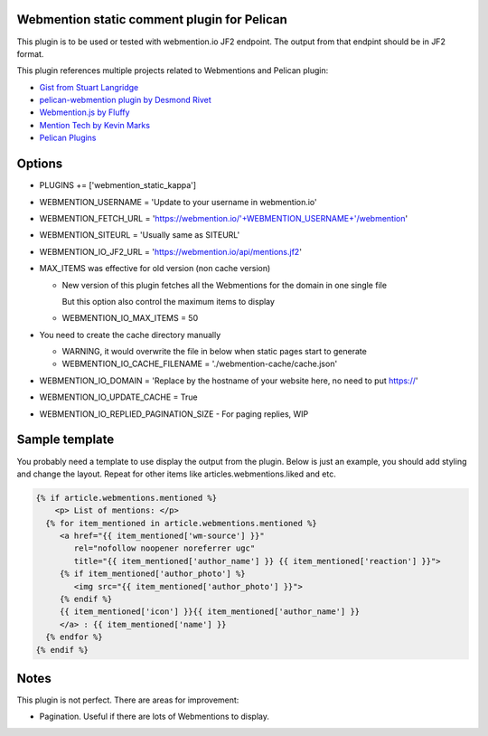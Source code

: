 Webmention static comment plugin for Pelican
--------------------------------------------

This plugin is to be used or tested with webmention.io JF2 endpoint.
The output from that endpint should be in JF2 format.

This plugin references multiple projects related to Webmentions and Pelican plugin:

- `Gist from Stuart Langridge <https://gist.github.com/stuartlangridge/ef08d5e1737181e2bee7>`__
- `pelican-webmention plugin by Desmond Rivet <https://github.com/drivet/pelican-webmentio>`__
- `Webmention.js by Fluffy <https://github.com/PlaidWeb/webmention.js/blob/master/static/webmention.js>`__
- `Mention Tech by Kevin Marks <https://github.com/kevinmarks/mentiontech>`__
- `Pelican Plugins <https://github.com/getpelican/pelican-plugins/>`__

Options
-------

- PLUGINS += ['webmention_static_kappa']
- WEBMENTION_USERNAME = 'Update to your username in webmention.io'
- WEBMENTION_FETCH_URL = 'https://webmention.io/'+WEBMENTION_USERNAME+'/webmention'
- WEBMENTION_SITEURL = 'Usually same as SITEURL'
- WEBMENTION_IO_JF2_URL = 'https://webmention.io/api/mentions.jf2'
- MAX_ITEMS was effective for old version (non cache version)

  - New version of this plugin fetches all the Webmentions for the domain in one single file

    But this option also control the maximum items to display
  - WEBMENTION_IO_MAX_ITEMS = 50

- You need to create the cache directory manually

  - WARNING, it would overwrite the file in below when static pages start to generate
  - WEBMENTION_IO_CACHE_FILENAME = './webmention-cache/cache.json'

- WEBMENTION_IO_DOMAIN = 'Replace by the hostname of your website here, no need to put https://'
- WEBMENTION_IO_UPDATE_CACHE = True
- WEBMENTION_IO_REPLIED_PAGINATION_SIZE - For paging replies, WIP

Sample template
---------------

You probably need a template to use display the output from the plugin.
Below is just an example, you should add styling and change the layout.
Repeat for other items like articles.webmentions.liked and etc.

.. code-block:: html+jinja

   {% if article.webmentions.mentioned %}
       <p> List of mentions: </p>
     {% for item_mentioned in article.webmentions.mentioned %}
        <a href="{{ item_mentioned['wm-source'] }}"
           rel="nofollow noopener noreferrer ugc"
           title="{{ item_mentioned['author_name'] }} {{ item_mentioned['reaction'] }}">
        {% if item_mentioned['author_photo'] %}
           <img src="{{ item_mentioned['author_photo'] }}">
        {% endif %}
        {{ item_mentioned['icon'] }}{{ item_mentioned['author_name'] }}
        </a> : {{ item_mentioned['name'] }}
     {% endfor %}
   {% endif %}

Notes
-----

This plugin is not perfect. There are areas for improvement:

- Pagination. Useful if there are lots of Webmentions to display.
